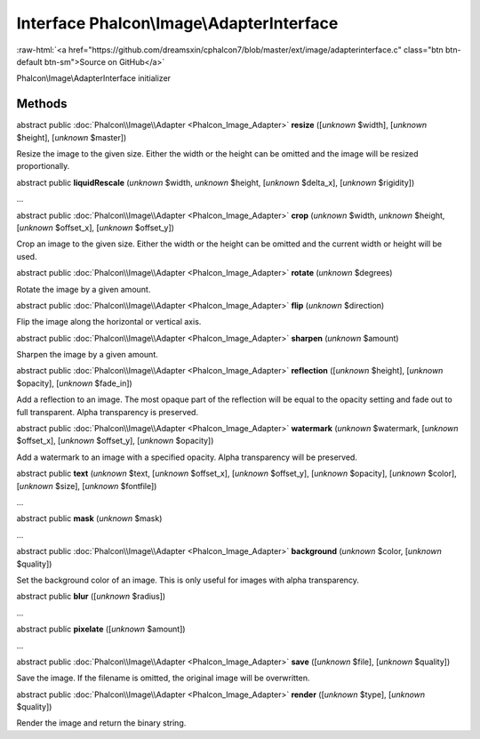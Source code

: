 Interface **Phalcon\\Image\\AdapterInterface**
==============================================

.. role:: raw-html(raw)
   :format: html

:raw-html:`<a href="https://github.com/dreamsxin/cphalcon7/blob/master/ext/image/adapterinterface.c" class="btn btn-default btn-sm">Source on GitHub</a>`

Phalcon\\Image\\AdapterInterface initializer


Methods
-------

abstract public :doc:`Phalcon\\Image\\Adapter <Phalcon_Image_Adapter>`  **resize** ([*unknown* $width], [*unknown* $height], [*unknown* $master])

Resize the image to the given size. Either the width or the height can be omitted and the image will be resized proportionally.



abstract public  **liquidRescale** (*unknown* $width, *unknown* $height, [*unknown* $delta_x], [*unknown* $rigidity])

...


abstract public :doc:`Phalcon\\Image\\Adapter <Phalcon_Image_Adapter>`  **crop** (*unknown* $width, *unknown* $height, [*unknown* $offset_x], [*unknown* $offset_y])

Crop an image to the given size. Either the width or the height can be omitted and the current width or height will be used.



abstract public :doc:`Phalcon\\Image\\Adapter <Phalcon_Image_Adapter>`  **rotate** (*unknown* $degrees)

Rotate the image by a given amount.



abstract public :doc:`Phalcon\\Image\\Adapter <Phalcon_Image_Adapter>`  **flip** (*unknown* $direction)

Flip the image along the horizontal or vertical axis.



abstract public :doc:`Phalcon\\Image\\Adapter <Phalcon_Image_Adapter>`  **sharpen** (*unknown* $amount)

Sharpen the image by a given amount.



abstract public :doc:`Phalcon\\Image\\Adapter <Phalcon_Image_Adapter>`  **reflection** ([*unknown* $height], [*unknown* $opacity], [*unknown* $fade_in])

Add a reflection to an image. The most opaque part of the reflection will be equal to the opacity setting and fade out to full transparent. Alpha transparency is preserved.



abstract public :doc:`Phalcon\\Image\\Adapter <Phalcon_Image_Adapter>`  **watermark** (*unknown* $watermark, [*unknown* $offset_x], [*unknown* $offset_y], [*unknown* $opacity])

Add a watermark to an image with a specified opacity. Alpha transparency will be preserved.



abstract public  **text** (*unknown* $text, [*unknown* $offset_x], [*unknown* $offset_y], [*unknown* $opacity], [*unknown* $color], [*unknown* $size], [*unknown* $fontfile])

...


abstract public  **mask** (*unknown* $mask)

...


abstract public :doc:`Phalcon\\Image\\Adapter <Phalcon_Image_Adapter>`  **background** (*unknown* $color, [*unknown* $quality])

Set the background color of an image. This is only useful for images with alpha transparency.



abstract public  **blur** ([*unknown* $radius])

...


abstract public  **pixelate** ([*unknown* $amount])

...


abstract public :doc:`Phalcon\\Image\\Adapter <Phalcon_Image_Adapter>`  **save** ([*unknown* $file], [*unknown* $quality])

Save the image. If the filename is omitted, the original image will be overwritten.



abstract public :doc:`Phalcon\\Image\\Adapter <Phalcon_Image_Adapter>`  **render** ([*unknown* $type], [*unknown* $quality])

Render the image and return the binary string.




